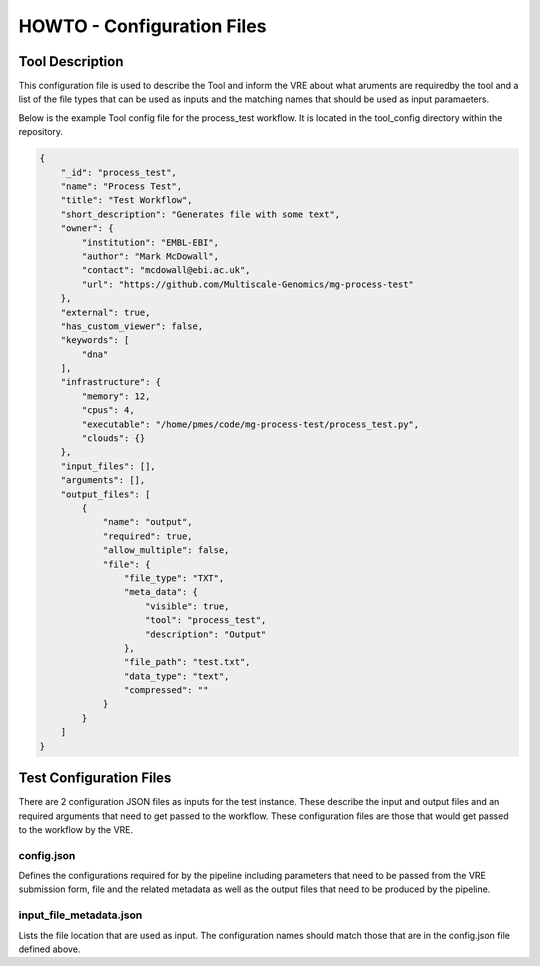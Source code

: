 .. See the NOTICE file distributed with this work for additional information
   regarding copyright ownership.

   Licensed under the Apache License, Version 2.0 (the "License");
   you may not use this file except in compliance with the License.
   You may obtain a copy of the License at

       http://www.apache.org/licenses/LICENSE-2.0

   Unless required by applicable law or agreed to in writing, software
   distributed under the License is distributed on an "AS IS" BASIS,
   WITHOUT WARRANTIES OR CONDITIONS OF ANY KIND, either express or implied.
   See the License for the specific language governing permissions and
   limitations under the License.

HOWTO - Configuration Files
===========================

Tool Description
----------------

This configuration file is used to describe the Tool and inform the VRE about what aruments are requiredby the tool and a list of the file types that can be used as inputs and the matching names that should be used as input paramaeters.

Below is the example Tool config file for the process_test workflow. It is located in the tool_config directory within the repository.

.. code-block:: none

   {
       "_id": "process_test",
       "name": "Process Test",
       "title": "Test Workflow",
       "short_description": "Generates file with some text",
       "owner": {
           "institution": "EMBL-EBI",
           "author": "Mark McDowall",
           "contact": "mcdowall@ebi.ac.uk",
           "url": "https://github.com/Multiscale-Genomics/mg-process-test"
       },
       "external": true,
       "has_custom_viewer": false,
       "keywords": [
           "dna"
       ],
       "infrastructure": {
           "memory": 12,
           "cpus": 4,
           "executable": "/home/pmes/code/mg-process-test/process_test.py",
           "clouds": {}
       },
       "input_files": [],
       "arguments": [],
       "output_files": [
           {
               "name": "output",
               "required": true,
               "allow_multiple": false,
               "file": {
                   "file_type": "TXT",
                   "meta_data": {
                       "visible": true,
                       "tool": "process_test",
                       "description": "Output"
                   },
                   "file_path": "test.txt",
                   "data_type": "text",
                   "compressed": ""
               }
           }
       ]
   }

Test Configuration Files
------------------------

There are 2 configuration JSON files as inputs for the test instance. These describe the input and output files and an required arguments that need to get passed to the workflow. These configuration files are those that would get passed to the workflow by the VRE.

config.json
^^^^^^^^^^^

Defines the configurations required for by the pipeline including parameters that need to be passed from the VRE submission form, file and the related metadata as well as the output files that need to be produced by the pipeline.

.. code-block:: none
   :linenos:

   {
       "input_files": [
           {
               "required": true,
               "allow_multiple": false,
               "name": "genome",
               "value": "<unique_file_id>"
           }
       ],
       "arguments": [
           {
               "name": "project",
               "value": "run001"
           },
           {
               "name": "description",
               "value": null
           }
       ],
       "output_files": [
           {
               "required": true,
               "allow_multiple": false,
               "name": "bwa_index",
               "file": {
                   "file_type": "TAR",
                   "meta_data": {
                       "visible": true,
                       "tool": "bwq_indexer",
                       "description": "Output"
                   },
                   "file_path": "tests/data/macs2.Human.GCA_000001405.22.fasta.bwa.tar.gz",
                   "data_type": "sequence_mapping_index_bwa",
                   "compressed": "gzip"
               }
           }
       ]
   }


input_file_metadata.json
^^^^^^^^^^^^^^^^^^^^^^^^

Lists the file location that are used as input. The configuration names should match those that are in the config.json file defined above.

.. code-block:: none
   :linenos:

   [
       {
           "_id": "<unique_file_id>",
           "data_type": "sequence_dna",
           "file_type": "FASTA",
           "file_path": "tests/data/macs2.Human.GCA_000001405.22.fasta",
           "compressed": 0,
           "sources": [],
           "creation_time": {
               "sec": 1503567524,
               "usec": 0
           },
           "taxon_id": "0",
           "meta_data": {
               "visible": true,
               "validated": 1,
               "assembly": "GCA_000001405.22"
           }
       }
   ]